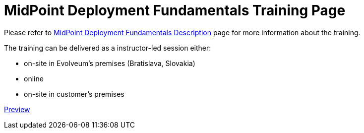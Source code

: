 = MidPoint Deployment Fundamentals Training Page

Please refer to link:https://evolveum.com/training-and-certification/midpoint-deployment-fundamentals/[MidPoint Deployment Fundamentals Description] page for more information about the training.

The training can be delivered as a instructor-led session either:

* on-site in Evolveum's premises (Bratislava, Slovakia)
* online
* on-site in customer's premises

link:preview/[Preview]
